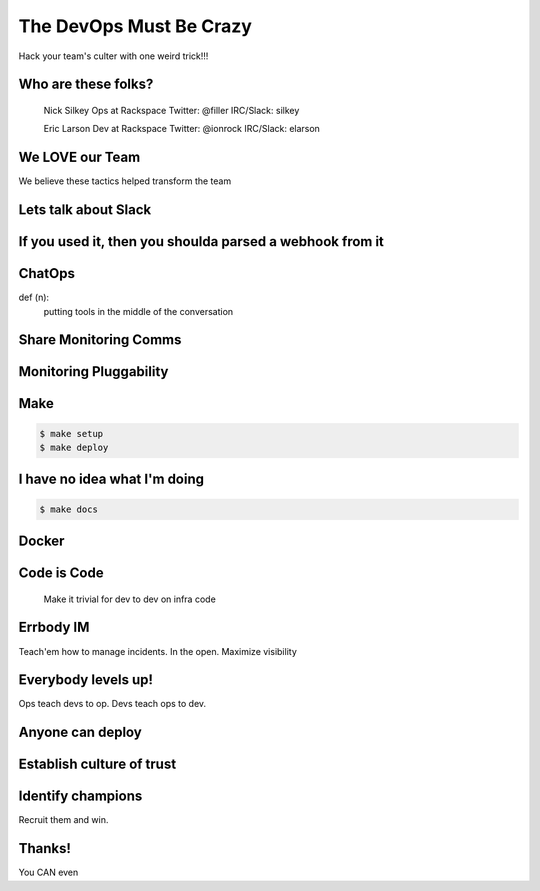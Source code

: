 ========================
The DevOps Must Be Crazy
========================

Hack your team's culter with one weird trick!!!



Who are these folks?
====================

 Nick Silkey
 Ops at Rackspace
 Twitter: @filler
 IRC/Slack: silkey

 Eric Larson
 Dev at Rackspace
 Twitter: @ionrock
 IRC/Slack: elarson


We LOVE our Team
================

We believe these tactics helped transform the team


Lets talk about Slack
=====================


If you used it, then you shoulda parsed a webhook from it
=========================================================


ChatOps
=======

def (n):
  putting tools in the middle of the conversation


Share Monitoring Comms
======================


Monitoring Pluggability
=======================


Make
====

.. code-block:: bash

   $ make setup
   $ make deploy


I have no idea what I'm doing
=============================

.. code-block:: bash

   $ make docs

Docker
======


Code is Code
============

 Make it trivial for dev to dev on infra code


Errbody IM
==========

Teach'em how to manage incidents.
In the open.
Maximize visibility


Everybody levels up!
====================

Ops teach devs to op.
Devs teach ops to dev.


Anyone can deploy
=================


Establish culture of trust
==========================


Identify champions
==================

Recruit them and win.


Thanks!
=======

You CAN even
